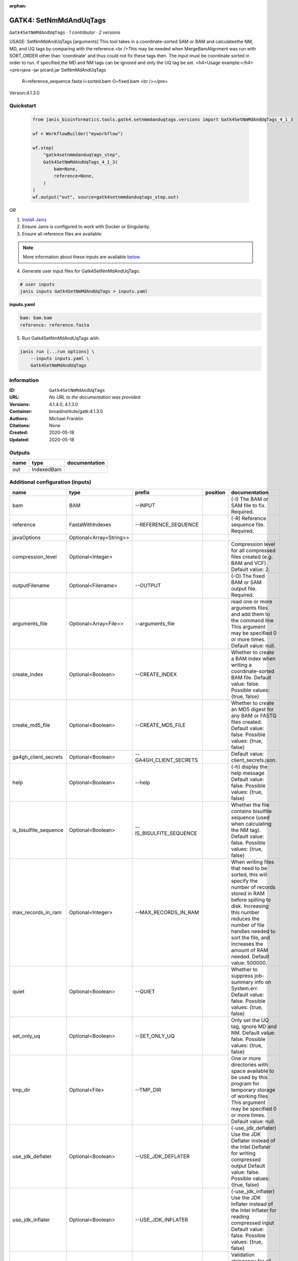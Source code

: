 :orphan:

GATK4: SetNmMdAndUqTags
===============================================

``Gatk4SetNmMdAndUqTags`` · *1 contributor · 2 versions*

USAGE: SetNmMdAndUqTags [arguments] This tool takes in a coordinate-sorted SAM or BAM and calculatesthe NM, MD, and UQ tags by comparing with the reference.<br />This may be needed when MergeBamAlignment was run with SORT_ORDER other than 'coordinate' and thus could not fix these tags then. The input must be coordinate sorted in order to run. If specified,the MD and NM tags can be
ignored and only the UQ tag be set.
<h4>Usage example:</h4><pre>java -jar picard.jar SetNmMdAndUqTags
	R=reference_sequence.fasta 
	I=sorted.bam 
	O=fixed.bam <br /></pre>

Version:4.1.3.0


Quickstart
-----------

    .. code-block:: python

       from janis_bioinformatics.tools.gatk4.setnmmdanduqtags.versions import Gatk4SetNmMdAndUqTags_4_1_3

       wf = WorkflowBuilder("myworkflow")

       wf.step(
           "gatk4setnmmdanduqtags_step",
           Gatk4SetNmMdAndUqTags_4_1_3(
               bam=None,
               reference=None,
           )
       )
       wf.output("out", source=gatk4setnmmdanduqtags_step.out)
    

*OR*

1. `Install Janis </tutorials/tutorial0.html>`_

2. Ensure Janis is configured to work with Docker or Singularity.

3. Ensure all reference files are available:

.. note:: 

   More information about these inputs are available `below <#additional-configuration-inputs>`_.



4. Generate user input files for Gatk4SetNmMdAndUqTags:

.. code-block:: bash

   # user inputs
   janis inputs Gatk4SetNmMdAndUqTags > inputs.yaml



**inputs.yaml**

.. code-block:: yaml

       bam: bam.bam
       reference: reference.fasta




5. Run Gatk4SetNmMdAndUqTags with:

.. code-block:: bash

   janis run [...run options] \
       --inputs inputs.yaml \
       Gatk4SetNmMdAndUqTags





Information
------------

:ID: ``Gatk4SetNmMdAndUqTags``
:URL: *No URL to the documentation was provided*
:Versions: 4.1.4.0, 4.1.3.0
:Container: broadinstitute/gatk:4.1.3.0
:Authors: Michael Franklin
:Citations: None
:Created: 2020-05-18
:Updated: 2020-05-18


Outputs
-----------

======  ==========  ===============
name    type        documentation
======  ==========  ===============
out     IndexedBam
======  ==========  ===============


Additional configuration (inputs)
---------------------------------

=====================  =======================  =======================  ==========  ============================================================================================================================================================================================================================================================================================================
name                   type                     prefix                   position    documentation
=====================  =======================  =======================  ==========  ============================================================================================================================================================================================================================================================================================================
bam                    BAM                      --INPUT                              (-I) The BAM or SAM file to fix. Required.
reference              FastaWithIndexes         --REFERENCE_SEQUENCE                 (-R) Reference sequence file. Required.
javaOptions            Optional<Array<String>>
compression_level      Optional<Integer>                                             Compression level for all compressed files created (e.g. BAM and VCF). Default value: 2.
outputFilename         Optional<Filename>       --OUTPUT                             (-O) The fixed BAM or SAM output file. Required.
arguments_file         Optional<Array<File>>    --arguments_file                     read one or more arguments files and add them to the command line This argument may be specified 0 or more times. Default value: null.
create_index           Optional<Boolean>        --CREATE_INDEX                       Whether to create a BAM index when writing a coordinate-sorted BAM file. Default value: false. Possible values: {true, false}
create_md5_file        Optional<Boolean>        --CREATE_MD5_FILE                    Whether to create an MD5 digest for any BAM or FASTQ files created. Default value: false. Possible values: {true, false}
ga4gh_client_secrets   Optional<Boolean>        --GA4GH_CLIENT_SECRETS               Default value: client_secrets.json.
help                   Optional<Boolean>        --help                               (-h) display the help message Default value: false. Possible values: {true, false}
is_bisulfite_sequence  Optional<Boolean>        --IS_BISULFITE_SEQUENCE              Whether the file contains bisulfite sequence (used when calculating the NM tag).  Default value: false. Possible values: {true, false}
max_records_in_ram     Optional<Integer>        --MAX_RECORDS_IN_RAM                 When writing files that need to be sorted, this will specify the number of records stored in RAM before spilling to disk. Increasing this number reduces the number of file handles needed to sort the file, and increases the amount of RAM needed.  Default value: 500000.
quiet                  Optional<Boolean>        --QUIET                              Whether to suppress job-summary info on System.err. Default value: false. Possible values: {true, false}
set_only_uq            Optional<Boolean>        --SET_ONLY_UQ                        Only set the UQ tag, ignore MD and NM. Default value: false. Possible values: {true, false}
tmp_dir                Optional<File>           --TMP_DIR                            One or more directories with space available to be used by this program for temporary storage of working files  This argument may be specified 0 or more times. Default value: null.
use_jdk_deflater       Optional<Boolean>        --USE_JDK_DEFLATER                   (-use_jdk_deflater)  Use the JDK Deflater instead of the Intel Deflater for writing compressed output  Default value: false. Possible values: {true, false}
use_jdk_inflater       Optional<Boolean>        --USE_JDK_INFLATER                   (-use_jdk_inflater)  Use the JDK Inflater instead of the Intel Inflater for reading compressed input  Default value: false. Possible values: {true, false}
validation_stringency  Optional<Boolean>        --VALIDATION_STRINGENCY              Validation stringency for all SAM files read by this program.  Setting stringency to SILENT can improve performance when processing a BAM file in which variable-length data (read, qualities, tags) do not otherwise need to be decoded.  Default value: STRICT. Possible values: {STRICT, LENIENT, SILENT}
verbosity              Optional<Boolean>        --VERBOSITY                          Control verbosity of logging. Default value: INFO. Possible values: {ERROR, WARNING, INFO, DEBUG}
version                Optional<Boolean>        --version                            display the version number for this tool Default value: false. Possible values: {true, false}
showhidden             Optional<Boolean>        --showHidden                         (-showHidden)  display hidden arguments  Default value: false. Possible values: {true, false}
=====================  =======================  =======================  ==========  ============================================================================================================================================================================================================================================================================================================

Workflow Description Language
------------------------------

.. code-block:: text

   version development

   task Gatk4SetNmMdAndUqTags {
     input {
       Int? runtime_cpu
       Int? runtime_memory
       Int? runtime_seconds
       Int? runtime_disks
       Array[String]? javaOptions
       Int? compression_level
       File bam
       String? outputFilename
       File reference
       File reference_fai
       File reference_amb
       File reference_ann
       File reference_bwt
       File reference_pac
       File reference_sa
       File reference_dict
       Array[File]? arguments_file
       Boolean? create_index
       Boolean? create_md5_file
       Boolean? ga4gh_client_secrets
       Boolean? help
       Boolean? is_bisulfite_sequence
       Int? max_records_in_ram
       Boolean? quiet
       Boolean? set_only_uq
       File? tmp_dir
       Boolean? use_jdk_deflater
       Boolean? use_jdk_inflater
       Boolean? validation_stringency
       Boolean? verbosity
       Boolean? version
       Boolean? showhidden
     }
     command <<<
       set -e
       gatk SetNmMdAndUqTags \
         --java-options '-Xmx~{((select_first([runtime_memory, 4]) * 3) / 4)}G ~{if (defined(compression_level)) then ("-Dsamjdk.compress_level=" + compression_level) else ""} ~{sep(" ", select_first([javaOptions, []]))}' \
         --INPUT '~{bam}' \
         --OUTPUT '~{select_first([outputFilename, "~{basename(bam, ".bam")}.sorted.bam"])}' \
         --REFERENCE_SEQUENCE '~{reference}' \
         ~{if (defined(arguments_file) && length(select_first([arguments_file])) > 0) then "--arguments_file '" + sep("' --arguments_file '", select_first([arguments_file])) + "'" else ""} \
         ~{if select_first([create_index, true]) then "--CREATE_INDEX" else ""} \
         ~{if (defined(create_md5_file) && select_first([create_md5_file])) then "--CREATE_MD5_FILE" else ""} \
         ~{if (defined(ga4gh_client_secrets) && select_first([ga4gh_client_secrets])) then "--GA4GH_CLIENT_SECRETS" else ""} \
         ~{if (defined(help) && select_first([help])) then "--help" else ""} \
         ~{if (defined(is_bisulfite_sequence) && select_first([is_bisulfite_sequence])) then "--IS_BISULFITE_SEQUENCE" else ""} \
         ~{if defined(max_records_in_ram) then ("--MAX_RECORDS_IN_RAM " + max_records_in_ram) else ''} \
         ~{if (defined(quiet) && select_first([quiet])) then "--QUIET" else ""} \
         ~{if (defined(set_only_uq) && select_first([set_only_uq])) then "--SET_ONLY_UQ" else ""} \
         ~{if defined(tmp_dir) then ("--TMP_DIR '" + tmp_dir + "'") else ""} \
         ~{if (defined(use_jdk_deflater) && select_first([use_jdk_deflater])) then "--USE_JDK_DEFLATER" else ""} \
         ~{if (defined(use_jdk_inflater) && select_first([use_jdk_inflater])) then "--USE_JDK_INFLATER" else ""} \
         ~{if (defined(validation_stringency) && select_first([validation_stringency])) then "--VALIDATION_STRINGENCY" else ""} \
         ~{if (defined(verbosity) && select_first([verbosity])) then "--VERBOSITY" else ""} \
         ~{if (defined(version) && select_first([version])) then "--version" else ""} \
         ~{if (defined(showhidden) && select_first([showhidden])) then "--showHidden" else ""}
       if [ -f $(echo '~{select_first([outputFilename, "~{basename(bam, ".bam")}.sorted.bam"])}' | sed 's/\.[^.]*$//').bai ]; then ln -f $(echo '~{select_first([outputFilename, "~{basename(bam, ".bam")}.sorted.bam"])}' | sed 's/\.[^.]*$//').bai $(echo '~{select_first([outputFilename, "~{basename(bam, ".bam")}.sorted.bam"])}' ).bai; fi
     >>>
     runtime {
       cpu: select_first([runtime_cpu, 1])
       disks: "local-disk ~{select_first([runtime_disks, 20])} SSD"
       docker: "broadinstitute/gatk:4.1.3.0"
       duration: select_first([runtime_seconds, 86400])
       memory: "~{select_first([runtime_memory, 4])}G"
       preemptible: 2
     }
     output {
       File out = select_first([outputFilename, "~{basename(bam, ".bam")}.sorted.bam"])
       File out_bai = select_first([outputFilename, "~{basename(bam, ".bam")}.sorted.bam"]) + ".bai"
     }
   }

Common Workflow Language
-------------------------

.. code-block:: text

   #!/usr/bin/env cwl-runner
   class: CommandLineTool
   cwlVersion: v1.2
   label: 'GATK4: SetNmMdAndUqTags'
   doc: |-
     USAGE: SetNmMdAndUqTags [arguments] This tool takes in a coordinate-sorted SAM or BAM and calculatesthe NM, MD, and UQ tags by comparing with the reference.<br />This may be needed when MergeBamAlignment was run with SORT_ORDER other than 'coordinate' and thus could not fix these tags then. The input must be coordinate sorted in order to run. If specified,the MD and NM tags can be
     ignored and only the UQ tag be set.
     <h4>Usage example:</h4><pre>java -jar picard.jar SetNmMdAndUqTags
     	R=reference_sequence.fasta 
     	I=sorted.bam 
     	O=fixed.bam <br /></pre>

     Version:4.1.3.0

   requirements:
   - class: ShellCommandRequirement
   - class: InlineJavascriptRequirement
   - class: DockerRequirement
     dockerPull: broadinstitute/gatk:4.1.3.0

   inputs:
   - id: javaOptions
     label: javaOptions
     type:
     - type: array
       items: string
     - 'null'
   - id: compression_level
     label: compression_level
     doc: |-
       Compression level for all compressed files created (e.g. BAM and VCF). Default value: 2.
     type:
     - int
     - 'null'
   - id: bam
     label: bam
     doc: (-I) The BAM or SAM file to fix. Required.
     type: File
     inputBinding:
       prefix: --INPUT
       separate: true
   - id: outputFilename
     label: outputFilename
     doc: (-O) The fixed BAM or SAM output file. Required.
     type:
     - string
     - 'null'
     default: generated.sorted.bam
     inputBinding:
       prefix: --OUTPUT
       valueFrom: $(inputs.bam.basename.replace(/.bam$/, "")).sorted.bam
       separate: true
   - id: reference
     label: reference
     doc: (-R) Reference sequence file. Required.
     type: File
     secondaryFiles:
     - pattern: .fai
     - pattern: .amb
     - pattern: .ann
     - pattern: .bwt
     - pattern: .pac
     - pattern: .sa
     - pattern: ^.dict
     inputBinding:
       prefix: --REFERENCE_SEQUENCE
       separate: true
   - id: arguments_file
     label: arguments_file
     doc: |-
       read one or more arguments files and add them to the command line This argument may be specified 0 or more times. Default value: null. 
     type:
     - type: array
       inputBinding:
         prefix: --arguments_file
         separate: true
       items: File
     - 'null'
     inputBinding: {}
   - id: create_index
     label: create_index
     doc: |-
       Whether to create a BAM index when writing a coordinate-sorted BAM file. Default value: false. Possible values: {true, false} 
     type: boolean
     default: true
     inputBinding:
       prefix: --CREATE_INDEX
       separate: true
   - id: create_md5_file
     label: create_md5_file
     doc: |-
       Whether to create an MD5 digest for any BAM or FASTQ files created. Default value: false. Possible values: {true, false} 
     type:
     - boolean
     - 'null'
     inputBinding:
       prefix: --CREATE_MD5_FILE
       separate: true
   - id: ga4gh_client_secrets
     label: ga4gh_client_secrets
     doc: 'Default value: client_secrets.json.'
     type:
     - boolean
     - 'null'
     inputBinding:
       prefix: --GA4GH_CLIENT_SECRETS
       separate: true
   - id: help
     label: help
     doc: |-
       (-h) display the help message Default value: false. Possible values: {true, false}
     type:
     - boolean
     - 'null'
     inputBinding:
       prefix: --help
       separate: true
   - id: is_bisulfite_sequence
     label: is_bisulfite_sequence
     doc: |2-
        Whether the file contains bisulfite sequence (used when calculating the NM tag).  Default value: false. Possible values: {true, false} 
     type:
     - boolean
     - 'null'
     inputBinding:
       prefix: --IS_BISULFITE_SEQUENCE
       separate: true
   - id: max_records_in_ram
     label: max_records_in_ram
     doc: |-
       When writing files that need to be sorted, this will specify the number of records stored in RAM before spilling to disk. Increasing this number reduces the number of file handles needed to sort the file, and increases the amount of RAM needed.  Default value: 500000. 
     type:
     - int
     - 'null'
     inputBinding:
       prefix: --MAX_RECORDS_IN_RAM
       separate: true
   - id: quiet
     label: quiet
     doc: |-
       Whether to suppress job-summary info on System.err. Default value: false. Possible values: {true, false} 
     type:
     - boolean
     - 'null'
     inputBinding:
       prefix: --QUIET
       separate: true
   - id: set_only_uq
     label: set_only_uq
     doc: |-
       Only set the UQ tag, ignore MD and NM. Default value: false. Possible values: {true, false} 
     type:
     - boolean
     - 'null'
     inputBinding:
       prefix: --SET_ONLY_UQ
       separate: true
   - id: tmp_dir
     label: tmp_dir
     doc: |-
       One or more directories with space available to be used by this program for temporary storage of working files  This argument may be specified 0 or more times. Default value: null. 
     type:
     - File
     - 'null'
     inputBinding:
       prefix: --TMP_DIR
       separate: true
   - id: use_jdk_deflater
     label: use_jdk_deflater
     doc: |-
       (-use_jdk_deflater)  Use the JDK Deflater instead of the Intel Deflater for writing compressed output  Default value: false. Possible values: {true, false} 
     type:
     - boolean
     - 'null'
     inputBinding:
       prefix: --USE_JDK_DEFLATER
       separate: true
   - id: use_jdk_inflater
     label: use_jdk_inflater
     doc: |-
       (-use_jdk_inflater)  Use the JDK Inflater instead of the Intel Inflater for reading compressed input  Default value: false. Possible values: {true, false} 
     type:
     - boolean
     - 'null'
     inputBinding:
       prefix: --USE_JDK_INFLATER
       separate: true
   - id: validation_stringency
     label: validation_stringency
     doc: |2-
        Validation stringency for all SAM files read by this program.  Setting stringency to SILENT can improve performance when processing a BAM file in which variable-length data (read, qualities, tags) do not otherwise need to be decoded.  Default value: STRICT. Possible values: {STRICT, LENIENT, SILENT} 
     type:
     - boolean
     - 'null'
     inputBinding:
       prefix: --VALIDATION_STRINGENCY
       separate: true
   - id: verbosity
     label: verbosity
     doc: |-
       Control verbosity of logging. Default value: INFO. Possible values: {ERROR, WARNING, INFO, DEBUG} 
     type:
     - boolean
     - 'null'
     inputBinding:
       prefix: --VERBOSITY
       separate: true
   - id: version
     label: version
     doc: |-
       display the version number for this tool Default value: false. Possible values: {true, false} 
     type:
     - boolean
     - 'null'
     inputBinding:
       prefix: --version
       separate: true
   - id: showhidden
     label: showhidden
     doc: |-
       (-showHidden)  display hidden arguments  Default value: false. Possible values: {true, false} 
     type:
     - boolean
     - 'null'
     inputBinding:
       prefix: --showHidden
       separate: true

   outputs:
   - id: out
     label: out
     type: File
     secondaryFiles:
     - |-
       ${

               function resolveSecondary(base, secPattern) {
                 if (secPattern[0] == "^") {
                   var spl = base.split(".");
                   var endIndex = spl.length > 1 ? spl.length - 1 : 1;
                   return resolveSecondary(spl.slice(undefined, endIndex).join("."), secPattern.slice(1));
                 }
                 return base + secPattern
               }
               return [
                       {
                           path: resolveSecondary(self.path, "^.bai"),
                           basename: resolveSecondary(self.basename, ".bai"),
                           class: "File",
                       }
               ];

       }
     outputBinding:
       glob: $(inputs.bam.basename.replace(/.bam$/, "")).sorted.bam
       loadContents: false
   stdout: _stdout
   stderr: _stderr

   baseCommand:
   - gatk
   - SetNmMdAndUqTags
   arguments:
   - prefix: --java-options
     position: -1
     valueFrom: |-
       $("-Xmx{memory}G {compression} {otherargs}".replace(/\{memory\}/g, (([inputs.runtime_memory, 4].filter(function (inner) { return inner != null })[0] * 3) / 4)).replace(/\{compression\}/g, (inputs.compression_level != null) ? ("-Dsamjdk.compress_level=" + inputs.compression_level) : "").replace(/\{otherargs\}/g, [inputs.javaOptions, []].filter(function (inner) { return inner != null })[0].join(" ")))

   hints:
   - class: ToolTimeLimit
     timelimit: |-
       $([inputs.runtime_seconds, 86400].filter(function (inner) { return inner != null })[0])
   id: Gatk4SetNmMdAndUqTags


